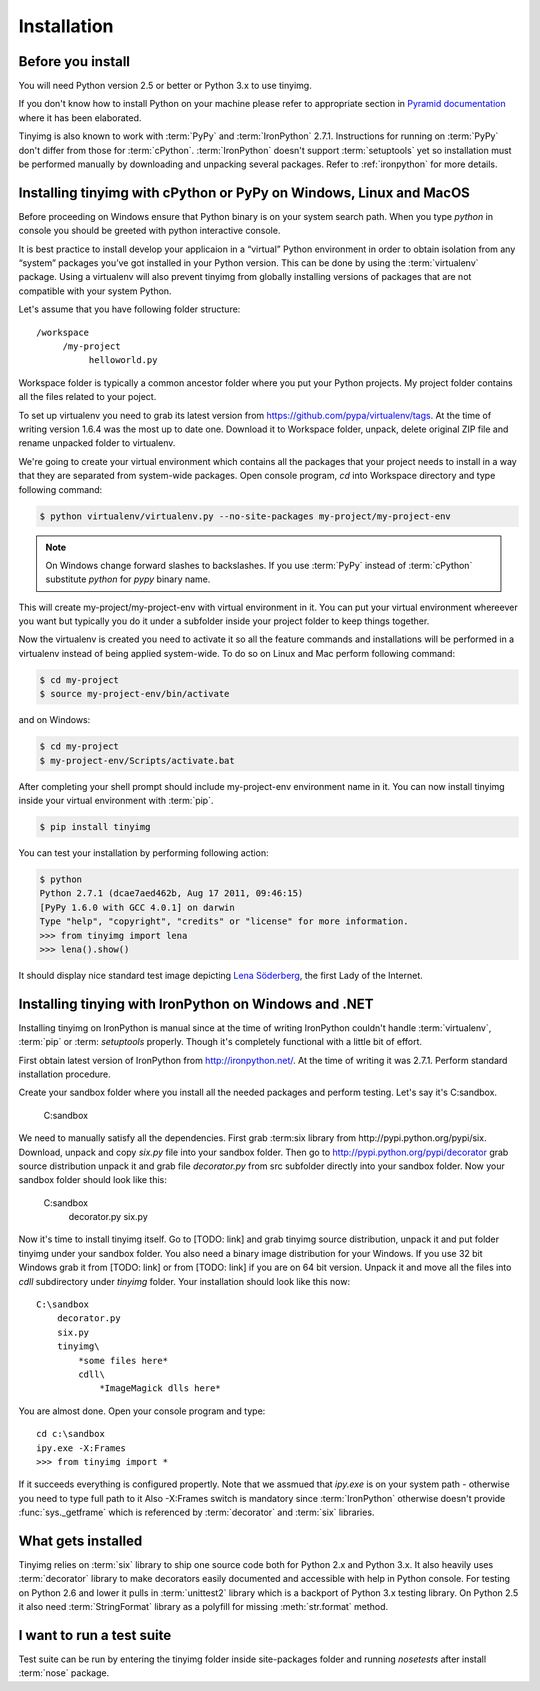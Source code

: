 ============
Installation
============

Before you install
==================

You will need Python version 2.5 or better or Python 3.x to use tinyimg.

If you don't know how to install Python on your machine please refer to
appropriate section in
`Pyramid documentation <http://docs.pylonsproject.org/projects/pyramid/current/narr/install.html#if-you-don-t-yet-have-a-python-interpreter-unix>`_
where it has been elaborated.

Tinyimg is also known to work with :term:`PyPy` and :term:`IronPython` 2.7.1.
Instructions for running on :term:`PyPy` don't differ from those for
:term:`cPython`. :term:`IronPython` doesn't support :term:`setuptools` yet
so installation must be performed manually by downloading and unpacking
several packages. Refer to :ref:`ironpython` for more details.

Installing tinyimg with cPython or PyPy on Windows, Linux and MacOS
===================================================================

Before proceeding on Windows ensure that Python binary is on your system
search path. When you type `python` in console you should be greeted with
python interactive console.

It is best practice to install develop your applicaion in a “virtual”
Python environment in order to obtain isolation from any “system”
packages you’ve got installed in your Python version. This can be done by
using the :term:`virtualenv` package. Using a virtualenv will also prevent
tinyimg from globally installing versions
of packages that are not compatible with your system Python.

Let's assume that you have following folder structure::

    /workspace
         /my-project
              helloworld.py

Workspace folder is typically a common ancestor folder where you put your Python
projects. My project folder contains all the files related to your poject.

To set up virtualenv you need to grab its latest version from 
https://github.com/pypa/virtualenv/tags. At the time of writing version
1.6.4 was the most up to date one. Download it to Workspace folder, unpack,
delete original ZIP file and rename unpacked folder to virtualenv.

We're going to create your virtual environment which contains all the packages
that your project needs to install in a way that they are separated from
system-wide packages. Open console program, `cd` into Workspace directory and
type following command:

.. code-block:: bash

    $ python virtualenv/virtualenv.py --no-site-packages my-project/my-project-env
    
.. note::

    On Windows change forward slashes to backslashes. If you use :term:`PyPy`
    instead of :term:`cPython` substitute `python` for `pypy` binary name.

This will create my-project/my-project-env with virtual environment in it. You
can put your virtual environment whereever you want but typically you do it
under a subfolder inside your project folder to keep things together.

Now the virtualenv is created you need to activate it so all the feature
commands and installations will be performed in a virtualenv instead of being
applied system-wide. To do so on Linux and Mac perform following command:

.. code-block:: bash

    $ cd my-project
    $ source my-project-env/bin/activate
    
and on Windows:

.. code-block:: bash

    $ cd my-project
    $ my-project-env/Scripts/activate.bat
    
After completing your shell prompt should include my-project-env environment
name in it. You can now install tinyimg inside your virtual environment with
:term:`pip`.

.. code-block:: bash

    $ pip install tinyimg

You can test your installation by performing following action:

.. code-block:: bash

    $ python
    Python 2.7.1 (dcae7aed462b, Aug 17 2011, 09:46:15)
    [PyPy 1.6.0 with GCC 4.0.1] on darwin
    Type "help", "copyright", "credits" or "license" for more information.
    >>> from tinyimg import lena
    >>> lena().show()
    
It should display nice standard test image depicting
`Lena Söderberg <http://en.wikipedia.org/wiki/Lenna>`_, the first Lady of the
Internet.

.. _ironpython:

Installing tinying with IronPython on Windows and .NET
======================================================

Installing tinyimg on IronPython is manual since at the time of writing
IronPython couldn't handle :term:`virtualenv`, :term:`pip` or :term: `setuptools`
properly. Though it's completely functional with a little bit of effort.

First obtain latest version of IronPython from http://ironpython.net/. At the
time of writing it was 2.7.1. Perform standard installation procedure.

Create your sandbox folder where you install all the needed packages and
perform testing. Let's say it's C:\sandbox.

    C:\sandbox

We need to manually satisfy all the dependencies. First grab :term:six library
from http://pypi.python.org/pypi/six. Download, unpack and copy `six.py` file into
your sandbox folder. Then go to http://pypi.python.org/pypi/decorator grab source
distribution unpack it and grab file `decorator.py` from src subfolder directly
into your sandbox folder. Now your sandbox folder should look like this:

    C:\sandbox
        decorator.py
        six.py

Now it's time to install tinyimg itself. Go to [TODO: link] and grab tinyimg
source distribution, unpack it and put folder tinyimg under your sandbox folder.
You also need a binary image distribution for your Windows. If you use 32 bit
Windows grab it from [TODO: link] or from [TODO: link] if you are on 64 bit
version. Unpack it and move all the files into `cdll` subdirectory under `tinyimg`
folder. Your installation should look like this now::

    C:\sandbox
        decorator.py
        six.py
        tinyimg\
            *some files here*
            cdll\
                *ImageMagick dlls here*

You are almost done. Open your console program and type::

    cd c:\sandbox
    ipy.exe -X:Frames
    >>> from tinyimg import *

If it succeeds everything is configured propertly. Note that we assmued that
`ipy.exe` is on your system path - otherwise you need to type full path to it
Also -X:Frames switch is mandatory since :term:`IronPython` otherwise doesn't
provide :func:`sys._getframe` which is referenced by :term:`decorator` and
:term:`six` libraries. 

What gets installed
===================

Tinyimg relies on :term:`six` library to ship one source code both for Python 2.x
and Python 3.x. It also heavily uses :term:`decorator` library to make decorators
easily documented and accessible with help in Python console. For testing
on Python 2.6 and lower it pulls in :term:`unittest2` library which is
a backport of Python 3.x testing library. On Python 2.5 it
also need :term:`StringFormat` library as a polyfill for missing :meth:`str.format`
method.

I want to run a test suite
==========================

Test suite can be run by entering the tinyimg folder inside site-packages folder
and running `nosetests` after install :term:`nose` package.
